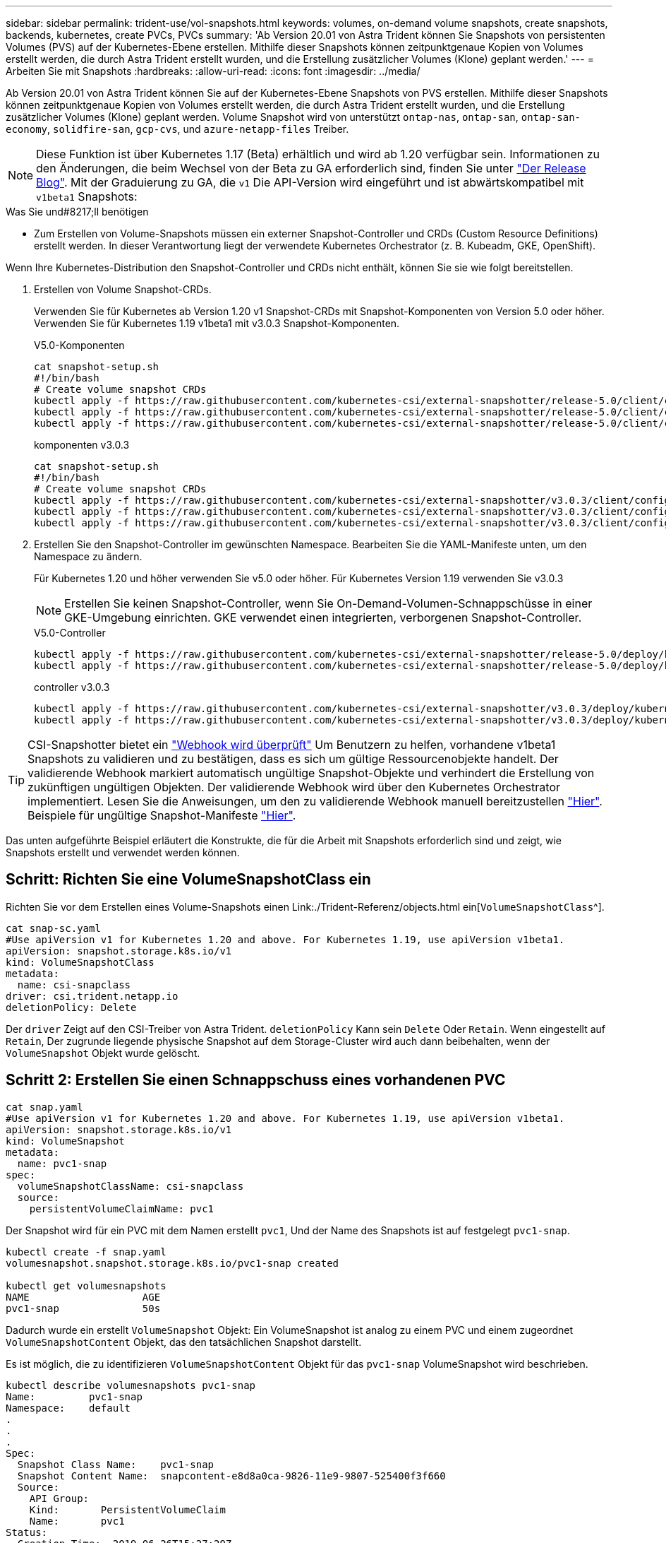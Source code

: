 ---
sidebar: sidebar 
permalink: trident-use/vol-snapshots.html 
keywords: volumes, on-demand volume snapshots, create snapshots, backends, kubernetes, create PVCs, PVCs 
summary: 'Ab Version 20.01 von Astra Trident können Sie Snapshots von persistenten Volumes (PVS) auf der Kubernetes-Ebene erstellen. Mithilfe dieser Snapshots können zeitpunktgenaue Kopien von Volumes erstellt werden, die durch Astra Trident erstellt wurden, und die Erstellung zusätzlicher Volumes (Klone) geplant werden.' 
---
= Arbeiten Sie mit Snapshots
:hardbreaks:
:allow-uri-read: 
:icons: font
:imagesdir: ../media/


Ab Version 20.01 von Astra Trident können Sie auf der Kubernetes-Ebene Snapshots von PVS erstellen. Mithilfe dieser Snapshots können zeitpunktgenaue Kopien von Volumes erstellt werden, die durch Astra Trident erstellt wurden, und die Erstellung zusätzlicher Volumes (Klone) geplant werden. Volume Snapshot wird von unterstützt `ontap-nas`, `ontap-san`, `ontap-san-economy`, `solidfire-san`, `gcp-cvs`, und `azure-netapp-files` Treiber.


NOTE: Diese Funktion ist über Kubernetes 1.17 (Beta) erhältlich und wird ab 1.20 verfügbar sein. Informationen zu den Änderungen, die beim Wechsel von der Beta zu GA erforderlich sind, finden Sie unter https://kubernetes.io/blog/2020/12/10/kubernetes-1.20-volume-snapshot-moves-to-ga/["Der Release Blog"^]. Mit der Graduierung zu GA, die `v1` Die API-Version wird eingeführt und ist abwärtskompatibel mit `v1beta1` Snapshots:

.Was Sie und#8217;ll benötigen
* Zum Erstellen von Volume-Snapshots müssen ein externer Snapshot-Controller und CRDs (Custom Resource Definitions) erstellt werden. In dieser Verantwortung liegt der verwendete Kubernetes Orchestrator (z. B. Kubeadm, GKE, OpenShift).


Wenn Ihre Kubernetes-Distribution den Snapshot-Controller und CRDs nicht enthält, können Sie sie wie folgt bereitstellen.

. Erstellen von Volume Snapshot-CRDs.
+
Verwenden Sie für Kubernetes ab Version 1.20 v1 Snapshot-CRDs mit Snapshot-Komponenten von Version 5.0 oder höher. Verwenden Sie für Kubernetes 1.19 v1beta1 mit v3.0.3 Snapshot-Komponenten.

+
[role="tabbed-block"]
====
.V5.0-Komponenten
--
[listing]
----
cat snapshot-setup.sh
#!/bin/bash
# Create volume snapshot CRDs
kubectl apply -f https://raw.githubusercontent.com/kubernetes-csi/external-snapshotter/release-5.0/client/config/crd/snapshot.storage.k8s.io_volumesnapshotclasses.yaml
kubectl apply -f https://raw.githubusercontent.com/kubernetes-csi/external-snapshotter/release-5.0/client/config/crd/snapshot.storage.k8s.io_volumesnapshotcontents.yaml
kubectl apply -f https://raw.githubusercontent.com/kubernetes-csi/external-snapshotter/release-5.0/client/config/crd/snapshot.storage.k8s.io_volumesnapshots.yaml
----
--
.komponenten v3.0.3
--
[listing]
----
cat snapshot-setup.sh
#!/bin/bash
# Create volume snapshot CRDs
kubectl apply -f https://raw.githubusercontent.com/kubernetes-csi/external-snapshotter/v3.0.3/client/config/crd/snapshot.storage.k8s.io_volumesnapshotclasses.yaml
kubectl apply -f https://raw.githubusercontent.com/kubernetes-csi/external-snapshotter/v3.0.3/client/config/crd/snapshot.storage.k8s.io_volumesnapshotcontents.yaml
kubectl apply -f https://raw.githubusercontent.com/kubernetes-csi/external-snapshotter/v3.0.3/client/config/crd/snapshot.storage.k8s.io_volumesnapshots.yaml
----
--
====
. Erstellen Sie den Snapshot-Controller im gewünschten Namespace. Bearbeiten Sie die YAML-Manifeste unten, um den Namespace zu ändern.
+
Für Kubernetes 1.20 und höher verwenden Sie v5.0 oder höher. Für Kubernetes Version 1.19 verwenden Sie v3.0.3

+

NOTE: Erstellen Sie keinen Snapshot-Controller, wenn Sie On-Demand-Volumen-Schnappschüsse in einer GKE-Umgebung einrichten. GKE verwendet einen integrierten, verborgenen Snapshot-Controller.

+
[role="tabbed-block"]
====
.V5.0-Controller
--
[listing]
----
kubectl apply -f https://raw.githubusercontent.com/kubernetes-csi/external-snapshotter/release-5.0/deploy/kubernetes/snapshot-controller/rbac-snapshot-controller.yaml
kubectl apply -f https://raw.githubusercontent.com/kubernetes-csi/external-snapshotter/release-5.0/deploy/kubernetes/snapshot-controller/setup-snapshot-controller.yaml
----
--
.controller v3.0.3
--
[listing]
----
kubectl apply -f https://raw.githubusercontent.com/kubernetes-csi/external-snapshotter/v3.0.3/deploy/kubernetes/snapshot-controller/rbac-snapshot-controller.yaml
kubectl apply -f https://raw.githubusercontent.com/kubernetes-csi/external-snapshotter/v3.0.3/deploy/kubernetes/snapshot-controller/setup-snapshot-controller.yaml
----
--
====



TIP: CSI-Snapshotter bietet ein https://github.com/kubernetes-csi/external-snapshotter#validating-webhook["Webhook wird überprüft"^] Um Benutzern zu helfen, vorhandene v1beta1 Snapshots zu validieren und zu bestätigen, dass es sich um gültige Ressourcenobjekte handelt. Der validierende Webhook markiert automatisch ungültige Snapshot-Objekte und verhindert die Erstellung von zukünftigen ungültigen Objekten. Der validierende Webhook wird über den Kubernetes Orchestrator implementiert. Lesen Sie die Anweisungen, um den zu validierende Webhook manuell bereitzustellen https://github.com/kubernetes-csi/external-snapshotter/blob/release-3.0/deploy/kubernetes/webhook-example/README.md["Hier"^]. Beispiele für ungültige Snapshot-Manifeste https://github.com/kubernetes-csi/external-snapshotter/tree/release-3.0/examples/kubernetes["Hier"^].

Das unten aufgeführte Beispiel erläutert die Konstrukte, die für die Arbeit mit Snapshots erforderlich sind und zeigt, wie Snapshots erstellt und verwendet werden können.



== Schritt: Richten Sie eine VolumeSnapshotClass ein

Richten Sie vor dem Erstellen eines Volume-Snapshots einen Link:./Trident-Referenz/objects.html ein[`VolumeSnapshotClass`^].

[listing]
----
cat snap-sc.yaml
#Use apiVersion v1 for Kubernetes 1.20 and above. For Kubernetes 1.19, use apiVersion v1beta1.
apiVersion: snapshot.storage.k8s.io/v1
kind: VolumeSnapshotClass
metadata:
  name: csi-snapclass
driver: csi.trident.netapp.io
deletionPolicy: Delete
----
Der `driver` Zeigt auf den CSI-Treiber von Astra Trident. `deletionPolicy` Kann sein `Delete` Oder `Retain`. Wenn eingestellt auf `Retain`, Der zugrunde liegende physische Snapshot auf dem Storage-Cluster wird auch dann beibehalten, wenn der `VolumeSnapshot` Objekt wurde gelöscht.



== Schritt 2: Erstellen Sie einen Schnappschuss eines vorhandenen PVC

[listing]
----
cat snap.yaml
#Use apiVersion v1 for Kubernetes 1.20 and above. For Kubernetes 1.19, use apiVersion v1beta1.
apiVersion: snapshot.storage.k8s.io/v1
kind: VolumeSnapshot
metadata:
  name: pvc1-snap
spec:
  volumeSnapshotClassName: csi-snapclass
  source:
    persistentVolumeClaimName: pvc1
----
Der Snapshot wird für ein PVC mit dem Namen erstellt `pvc1`, Und der Name des Snapshots ist auf festgelegt `pvc1-snap`.

[listing]
----
kubectl create -f snap.yaml
volumesnapshot.snapshot.storage.k8s.io/pvc1-snap created

kubectl get volumesnapshots
NAME                   AGE
pvc1-snap              50s
----
Dadurch wurde ein erstellt `VolumeSnapshot` Objekt: Ein VolumeSnapshot ist analog zu einem PVC und einem zugeordnet `VolumeSnapshotContent` Objekt, das den tatsächlichen Snapshot darstellt.

Es ist möglich, die zu identifizieren `VolumeSnapshotContent` Objekt für das `pvc1-snap` VolumeSnapshot wird beschrieben.

[listing]
----
kubectl describe volumesnapshots pvc1-snap
Name:         pvc1-snap
Namespace:    default
.
.
.
Spec:
  Snapshot Class Name:    pvc1-snap
  Snapshot Content Name:  snapcontent-e8d8a0ca-9826-11e9-9807-525400f3f660
  Source:
    API Group:
    Kind:       PersistentVolumeClaim
    Name:       pvc1
Status:
  Creation Time:  2019-06-26T15:27:29Z
  Ready To Use:   true
  Restore Size:   3Gi
.
.
----
Der `Snapshot Content Name` Identifiziert das VolumeSnapshotContent-Objekt, das diesen Snapshot bereitstellt. Der `Ready To Use` Der Parameter gibt an, dass der Snapshot zum Erstellen einer neuen PVC verwendet werden kann.



== Schritt 3: PVCs aus VolumeSnapshots erstellen

Im folgenden Beispiel wird das Erstellen eines PVC mithilfe eines Snapshots beschrieben:

[listing]
----
cat pvc-from-snap.yaml
apiVersion: v1
kind: PersistentVolumeClaim
metadata:
  name: pvc-from-snap
spec:
  accessModes:
    - ReadWriteOnce
  storageClassName: golden
  resources:
    requests:
      storage: 3Gi
  dataSource:
    name: pvc1-snap
    kind: VolumeSnapshot
    apiGroup: snapshot.storage.k8s.io
----
`dataSource` Zeigt an, dass das PVC mit dem Namen VolumeSnapshot erstellt werden muss `pvc1-snap` Als Quelle der Daten. Damit beauftragt Astra Trident, aus dem Snapshot ein PVC zu erstellen. Nachdem die PVC erstellt wurde, kann sie an einem Pod befestigt und wie jedes andere PVC verwendet werden.


NOTE: Wenn Sie ein persistentes Volume mit zugeordneten Snapshots löschen, wird das entsprechende Trident-Volume in einen „Löschzustand“ aktualisiert. Damit das Astra Trident Volume gelöscht werden kann, sollten die Snapshots des Volume entfernt werden.



== Weitere Informationen

* link:../trident-concepts/snapshots.html["Volume Snapshots"^]
* Link:../Trident-Referenz/objects.html[`VolumeSnapshotClass`^]

